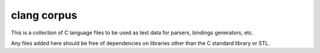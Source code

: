 ============
clang corpus
============

This is a collection of C language files to be used as test data for parsers,
bindings generators, etc.

Any files added here should be free of dependencies on libraries other than
the C standard library or STL.